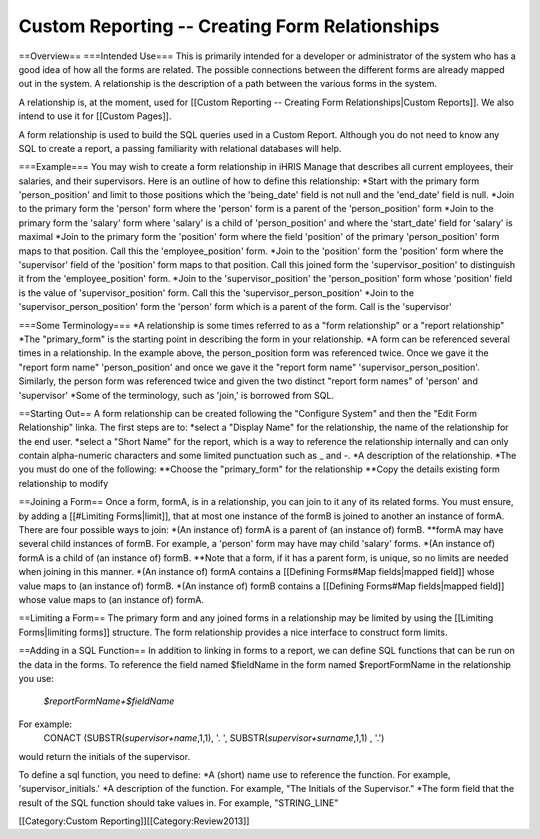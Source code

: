 Custom Reporting -- Creating Form Relationships
===============================================

==Overview==
===Intended Use===
This is primarily intended for a developer or administrator of the system who has a good idea of how all the forms are related.  The possible connections between the different forms are already mapped out in the system.  A relationship is the description of a path between the various forms in the system.  

A relationship is, at the moment, used for [[Custom Reporting -- Creating Form Relationships|Custom Reports]].  We also intend to use it for [[Custom Pages]].

A form relationship is used to build the SQL queries used in a Custom Report.  Although you do not need to know any SQL to create a report, a passing familiarity with relational databases will help.

===Example===
You may wish to create a form relationship in iHRIS Manage that describes all current employees, their salaries,  and their supervisors.  Here is an outline of how to define this relationship:
*Start with the primary form 'person_position' and limit to those positions which the 'being_date' field is not null and the 'end_date' field is null.
*Join to the primary form the 'person' form where the 'person' form is a parent of the 'person_position' form
*Join to the primary form the 'salary' form where 'salary' is a child of 'person_position' and where the 'start_date' field for 'salary' is maximal
*Join to the primary form the 'position' form where the field 'position' of the primary 'person_position' form maps to that position.  Call this the 'employee_position' form.
*Join to the 'position' form the 'position' form where the 'supervisor' field of the 'position' form maps to that position.  Call this joined form the 'supervisor_position' to distinguish it from the 'employee_position' form.
*Join to the 'supervisor_position' the 'person_position' form whose 'position' field is the value of 'supervisor_position' form.  Call this the 'supervisor_person_position'
*Join to the 'supervisor_person_position' form the 'person' form which is a parent of the form. Call is the 'supervisor'

===Some Terminology===
*A relationship is some times referred to as a "form relationship" or a "report relationship"
*The "primary_form" is the starting point in describing the form in your relationship.
*A form can be referenced several times in a relationship. In the example above, the person_position form was referenced twice.  Once we gave it the "report form name" 'person_position' and once we gave it the "report form name" 'supervisor_person_position'.  Similarly, the person form was referenced twice and given the two distinct "report form names" of 'person' and 'supervisor'
*Some of the terminology, such as 'join,' is borrowed from SQL.

==Starting Out==
A form relationship can be created following the "Configure System" and then the "Edit Form Relationship" linka.
The first steps are to:
*select a "Display Name" for the relationship,  the name of the relationship for the end user.
*select a "Short Name" for the report, which is a way to reference the relationship internally and can only contain alpha-numeric characters and some limited punctuation such as _ and -.  
*A description of the relationship.
*The you must do one of the following:
**Choose the "primary_form" for the relationship
**Copy the details existing form relationship to modify

==Joining a Form==
Once a form, formA, is in a relationship, you can join to it any of its related forms.  You must ensure, by adding a [[#Limiting Forms|limit]], that at most one instance of the formB is joined to another an instance of formA.  There are four possible ways to join:
*(An instance of) formA is a parent of (an instance of) formB.  
**formA may have several child instances of formB.  For example, a 'person' form may have may child 'salary' forms. 
*(An instance of) formA is a child of (an instance of) formB.  
**Note that a form, if it has a parent form, is unique, so no limits are needed when joining in this manner.
*(An instance of) formA contains a [[Defining Forms#Map fields|mapped field]] whose value maps to (an instance of) formB.
*(An instance of) formB contains a [[Defining Forms#Map fields|mapped field]] whose value maps to (an instance of) formA.

==Limiting a Form==
The primary form and any joined forms in a relationship may be limited by using the [[Limiting Forms|limiting forms]] structure.  The form relationship provides a nice interface to construct form limits.

==Adding in a SQL Function==
In addition to linking in forms to a report, we can define SQL functions that can be run on the data in the forms. To reference the field named $fieldName in the form named $reportFormName in the relationship you use:
 `$reportFormName+$fieldName`
For example:
 CONACT (SUBSTR(`supervisor+name`,1,1), '. ',  SUBSTR(`supervisor+surname`,1,1) , '.')
would return the initials of the supervisor.

To define a sql function, you need to define:
*A (short) name use to reference the function.  For example, 'supervisor_initials.'
*A description of the function.  For example, "The Initials of the Supervisor."
*The form field that the result of the SQL function should take values in.  For example, "STRING_LINE"


[[Category:Custom Reporting]][[Category:Review2013]]
